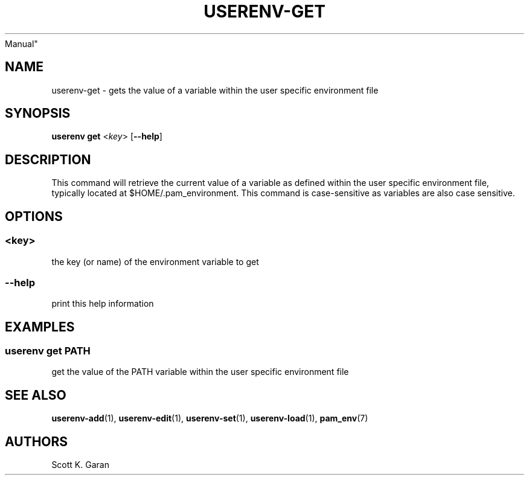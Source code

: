 .TH "USERENV-GET" "1" "February 1, 2022" "Numonic 0.0.1-alpha" "Numonic
Manual"
.nh \" Turn off hyphenation by default.
.SH NAME
.PP
userenv-get - gets the value of a variable within the user specific
environment file
.SH SYNOPSIS
.PP
\f[B]userenv get\f[R] <\f[I]key\f[R]> [\f[B]--help\f[R]]
.SH DESCRIPTION
.PP
This command will retrieve the current value of a variable as defined
within the user specific environment file, typically located at
$HOME/.pam_environment.
This command is case-sensitive as variables are also case sensitive.
.SH OPTIONS
.SS <key>
.PP
the key (or name) of the environment variable to get
.SS --help
.PP
print this help information
.SH EXAMPLES
.SS userenv get PATH
.PP
get the value of the PATH variable within the user specific environment
file
.SH SEE ALSO
.PP
\f[B]userenv-add\f[R](1), \f[B]userenv-edit\f[R](1),
\f[B]userenv-set\f[R](1), \f[B]userenv-load\f[R](1),
\f[B]pam_env\f[R](7)
.SH AUTHORS
Scott K. Garan
